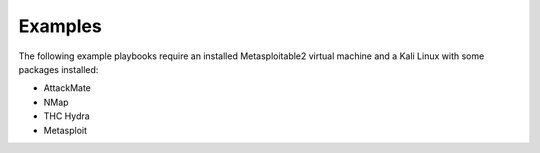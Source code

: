 ========
Examples
========

The following example playbooks require an installed Metasploitable2 virtual machine and
a Kali Linux with some packages installed:

* AttackMate
* NMap
* THC Hydra
* Metasploit
